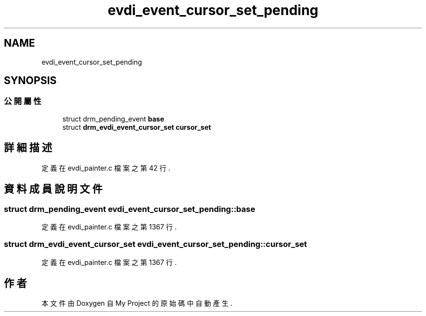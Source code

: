 .TH "evdi_event_cursor_set_pending" 3 "2024年11月2日 星期六" "My Project" \" -*- nroff -*-
.ad l
.nh
.SH NAME
evdi_event_cursor_set_pending
.SH SYNOPSIS
.br
.PP
.SS "公開屬性"

.in +1c
.ti -1c
.RI "struct drm_pending_event \fBbase\fP"
.br
.ti -1c
.RI "struct \fBdrm_evdi_event_cursor_set\fP \fBcursor_set\fP"
.br
.in -1c
.SH "詳細描述"
.PP 
定義在 evdi_painter\&.c 檔案之第 42 行\&.
.SH "資料成員說明文件"
.PP 
.SS "struct drm_pending_event evdi_event_cursor_set_pending::base"

.PP
定義在 evdi_painter\&.c 檔案之第 1367 行\&.
.SS "struct \fBdrm_evdi_event_cursor_set\fP evdi_event_cursor_set_pending::cursor_set"

.PP
定義在 evdi_painter\&.c 檔案之第 1367 行\&.

.SH "作者"
.PP 
本文件由Doxygen 自 My Project 的原始碼中自動產生\&.
